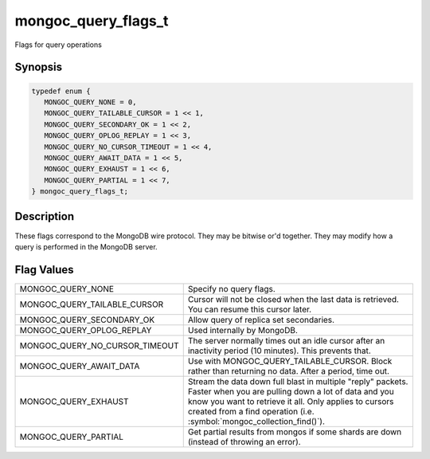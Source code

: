 .. _mongoc_query_flags_t

mongoc_query_flags_t
====================

Flags for query operations

Synopsis
--------

.. code-block:: c

  typedef enum {
     MONGOC_QUERY_NONE = 0,
     MONGOC_QUERY_TAILABLE_CURSOR = 1 << 1,
     MONGOC_QUERY_SECONDARY_OK = 1 << 2,
     MONGOC_QUERY_OPLOG_REPLAY = 1 << 3,
     MONGOC_QUERY_NO_CURSOR_TIMEOUT = 1 << 4,
     MONGOC_QUERY_AWAIT_DATA = 1 << 5,
     MONGOC_QUERY_EXHAUST = 1 << 6,
     MONGOC_QUERY_PARTIAL = 1 << 7,
  } mongoc_query_flags_t;

Description
-----------

These flags correspond to the MongoDB wire protocol. They may be bitwise or'd together. They may modify how a query is performed in the MongoDB server.

Flag Values
-----------

==============================  =====================================================================================================================================================
MONGOC_QUERY_NONE               Specify no query flags.
MONGOC_QUERY_TAILABLE_CURSOR    Cursor will not be closed when the last data is retrieved. You can resume this cursor later.
MONGOC_QUERY_SECONDARY_OK       Allow query of replica set secondaries.
MONGOC_QUERY_OPLOG_REPLAY       Used internally by MongoDB.
MONGOC_QUERY_NO_CURSOR_TIMEOUT  The server normally times out an idle cursor after an inactivity period (10 minutes). This prevents that.
MONGOC_QUERY_AWAIT_DATA         Use with MONGOC_QUERY_TAILABLE_CURSOR. Block rather than returning no data. After a period, time out.
MONGOC_QUERY_EXHAUST            Stream the data down full blast in multiple "reply" packets. Faster when you are pulling down a lot of data and you know you want to retrieve it all.
                                Only applies to cursors created from a find operation (i.e. :symbol:`mongoc_collection_find()`).
MONGOC_QUERY_PARTIAL            Get partial results from mongos if some shards are down (instead of throwing an error).
==============================  =====================================================================================================================================================

